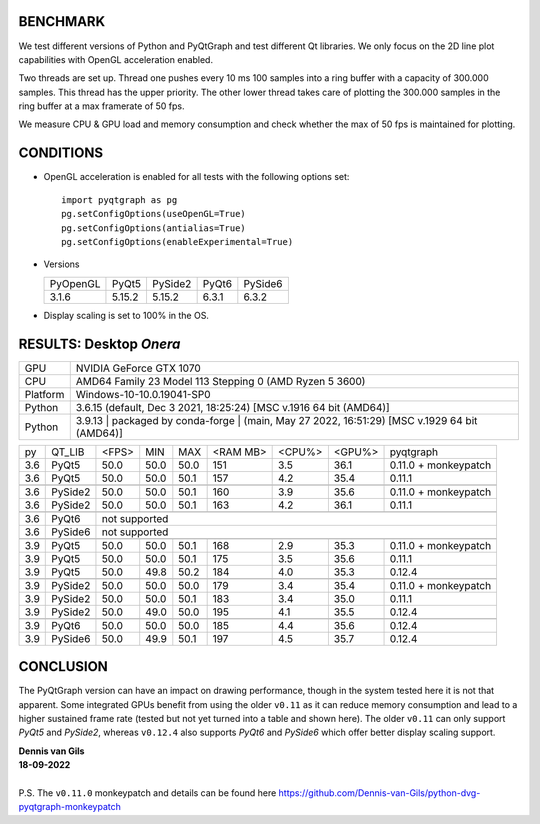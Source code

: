 BENCHMARK
---------

We test different versions of Python and PyQtGraph and test different Qt
libraries. We only focus on the 2D line plot capabilities with OpenGL
acceleration enabled.

Two threads are set up. Thread one pushes every 10 ms 100 samples into a
ring buffer with a capacity of 300.000 samples. This thread has the upper
priority. The other lower thread takes care of plotting the 300.000
samples in the ring buffer at a max framerate of 50 fps.

We measure CPU & GPU load and memory consumption and check whether the max of
50 fps is maintained for plotting.



CONDITIONS
----------

* OpenGL acceleration is enabled for all tests with the following options set::

    import pyqtgraph as pg
    pg.setConfigOptions(useOpenGL=True)
    pg.setConfigOptions(antialias=True)
    pg.setConfigOptions(enableExperimental=True)

* Versions

  ======== ======= ======= ======= =======
  PyOpenGL PyQt5   PySide2 PyQt6   PySide6
  -------- ------- ------- ------- -------
  3.1.6    5.15.2  5.15.2  6.3.1   6.3.2
  ======== ======= ======= ======= =======

* Display scaling is set to 100% in the OS.



RESULTS: Desktop *Onera*
------------------------

=========== ==================================
GPU         NVIDIA GeForce GTX 1070
CPU         AMD64 Family 23 Model 113 Stepping 0 (AMD Ryzen 5 3600)
Platform    Windows-10-10.0.19041-SP0
Python      3.6.15 (default, Dec  3 2021, 18:25:24) [MSC v.1916 64 bit (AMD64)]
Python      3.9.13 | packaged by conda-forge | (main, May 27 2022, 16:51:29) [MSC v.1929 64 bit (AMD64)]
=========== ==================================

==== ========== ===== ===== ===== ======== ====== ====== ====================
py   QT_LIB     <FPS> MIN   MAX   <RAM MB> <CPU%> <GPU%> pyqtgraph
---- ---------- ----- ----- ----- -------- ------ ------ --------------------
3.6  PyQt5      50.0  50.0  50.0  151      3.5    36.1   0.11.0 + monkeypatch
3.6  PyQt5      50.0  50.0  50.1  157      4.2    35.4   0.11.1
---- ---------- ----- ----- ----- -------- ------ ------ --------------------
---- ---------- ----- ----- ----- -------- ------ ------ --------------------
3.6  PySide2    50.0  50.0  50.1  160      3.9    35.6   0.11.0 + monkeypatch
3.6  PySide2    50.0  50.0  50.1  163      4.2    36.1   0.11.1
---- ---------- ----- ----- ----- -------- ------ ------ --------------------
---- ---------- ----- ----- ----- -------- ------ ------ --------------------
3.6  PyQt6      not supported
---- ---------- -------------------------------------------------------------
3.6  PySide6    not supported
---- ---------- -------------------------------------------------------------
---- ---------- ----- ----- ----- -------- ------ ------ --------------------
3.9  PyQt5      50.0  50.0  50.1  168      2.9    35.3   0.11.0 + monkeypatch
3.9  PyQt5      50.0  50.0  50.1  175      3.5    35.6   0.11.1
3.9  PyQt5      50.0  49.8  50.2  184      4.0    35.3   0.12.4
---- ---------- ----- ----- ----- -------- ------ ------ --------------------
---- ---------- ----- ----- ----- -------- ------ ------ --------------------
3.9  PySide2    50.0  50.0  50.0  179      3.4    35.4   0.11.0 + monkeypatch
3.9  PySide2    50.0  50.0  50.1  183      3.4    35.0   0.11.1
3.9  PySide2    50.0  49.0  50.0  195      4.1    35.5   0.12.4
---- ---------- ----- ----- ----- -------- ------ ------ --------------------
---- ---------- ----- ----- ----- -------- ------ ------ --------------------
3.9  PyQt6      50.0  50.0  50.0  185      4.4    35.6   0.12.4
3.9  PySide6    50.0  49.9  50.1  197      4.5    35.7   0.12.4
==== ========== ===== ===== ===== ======== ====== ====== ====================



CONCLUSION
----------

The PyQtGraph version can have an impact on drawing performance, though in the
system tested here it is not that apparent. Some integrated GPUs benefit from
using the older ``v0.11`` as it can reduce memory consumption and lead to
a higher sustained frame rate (tested but not yet turned into a table and shown
here). The older ``v0.11`` can only support *PyQt5* and *PySide2*, whereas
``v0.12.4`` also supports *PyQt6* and *PySide6* which offer better display
scaling support.

| **Dennis van Gils**
| **18-09-2022**
|
| P.S. The ``v0.11.0`` monkeypatch and details can be found here https://github.com/Dennis-van-Gils/python-dvg-pyqtgraph-monkeypatch
